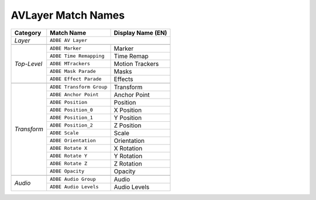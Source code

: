 .. _matchnames-layer-avlayer:

AVLayer Match Names
###################

+------------------+--------------------------+-----------------------+
| **Category**     | **Match Name**           | **Display Name (EN)** |
+------------------+--------------------------+-----------------------+
| *Layer*          | ``ADBE AV Layer``                                |
+------------------+--------------------------+-----------------------+
|                                                                     |
+------------------+--------------------------+-----------------------+
| *Top-Level*      | ``ADBE Marker``          | Marker                |
+                  +--------------------------+-----------------------+
|                  | ``ADBE Time Remapping``  | Time Remap            |
+                  +--------------------------+-----------------------+
|                  | ``ADBE MTrackers``       | Motion Trackers       |
+                  +--------------------------+-----------------------+
|                  | ``ADBE Mask Parade``     | Masks                 |
+                  +--------------------------+-----------------------+
|                  | ``ADBE Effect Parade``   | Effects               |
+------------------+--------------------------+-----------------------+
|                                                                     |
+------------------+--------------------------+-----------------------+
| *Transform*      | ``ADBE Transform Group`` | Transform             |
+                  +--------------------------+-----------------------+
|                  | ``ADBE Anchor Point``    | Anchor Point          |
+                  +--------------------------+-----------------------+
|                  | ``ADBE Position``        | Position              |
+                  +--------------------------+-----------------------+
|                  | ``ADBE Position_0``      | X Position            |
+                  +--------------------------+-----------------------+
|                  | ``ADBE Position_1``      | Y Position            |
+                  +--------------------------+-----------------------+
|                  | ``ADBE Position_2``      | Z Position            |
+                  +--------------------------+-----------------------+
|                  | ``ADBE Scale``           | Scale                 |
+                  +--------------------------+-----------------------+
|                  | ``ADBE Orientation``     | Orientation           |
+                  +--------------------------+-----------------------+
|                  | ``ADBE Rotate X``        | X Rotation            |
+                  +--------------------------+-----------------------+
|                  | ``ADBE Rotate Y``        | Y Rotation            |
+                  +--------------------------+-----------------------+
|                  | ``ADBE Rotate Z``        | Z Rotation            |
+                  +--------------------------+-----------------------+
|                  | ``ADBE Opacity``         | Opacity               |
+------------------+--------------------------+-----------------------+
|                                                                     |
+------------------+--------------------------+-----------------------+
| *Audio*          | ``ADBE Audio Group``     | Audio                 |
+                  +--------------------------+-----------------------+
|                  | ``ADBE Audio Levels``    | Audio Levels          |
+------------------+--------------------------+-----------------------+
